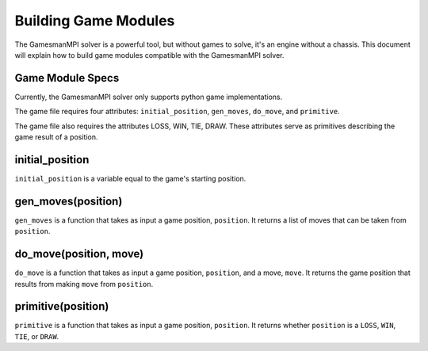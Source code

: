 Building Game Modules
=====================

The GamesmanMPI solver is a powerful tool, but without games to solve, it's an engine without a chassis. This document will explain how to build game modules compatible with the GamesmanMPI solver.

Game Module Specs
^^^^^^^^^^^^^^^^^

Currently, the GamesmanMPI solver only supports python game implementations.

The game file requires four attributes: ``initial_position``, ``gen_moves``, ``do_move``, and ``primitive``.

The game file also requires the attributes LOSS, WIN, TIE, DRAW. These attributes serve as primitives describing the game result of a position.  

initial_position
^^^^^^^^^^^^^^^^

``initial_position`` is a variable equal to the game's starting position.

gen_moves(position)
^^^^^^^^^^^^^^^^^^^

``gen_moves`` is a function that takes as input a game position, ``position``. It returns a list of moves that can be taken from ``position``.

do_move(position, move)
^^^^^^^^^^^^^^^^^^^^^^^

``do_move`` is a function that takes as input a game position, ``position``, and a move, ``move``. It returns the game position that results from making ``move`` from ``position``.

primitive(position)
^^^^^^^^^^^^^^^^^^^

``primitive`` is a function that takes as input a game position, ``position``. It returns whether ``position`` is a ``LOSS``, ``WIN``, ``TIE``, or ``DRAW``.